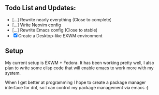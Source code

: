 ** Todo List and Updates:
- [...] Rewrite nearly everything (Close to complete)
- [...] Write Neovim config
- [...] Rewrite Emacs config (Close to stable)
- [X] Create a Desktop-like EXWM environment

** Setup
My current setup is EXWM + Fedora. It has been working pretty well, I also plan
to write some elisp code that will enable emacs to work more with my system.


When I get better at programming I hope to create a package manager interface
for dnf, so I can control my package management via emacs :)

